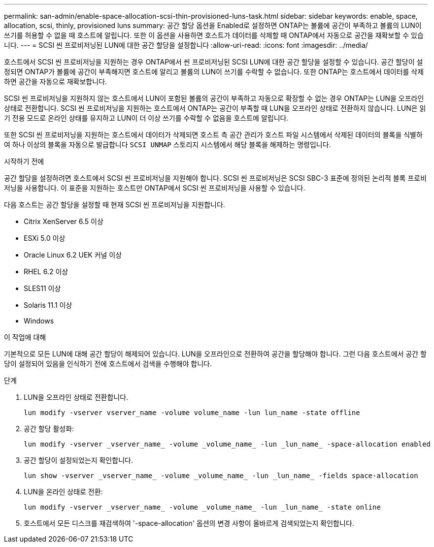 ---
permalink: san-admin/enable-space-allocation-scsi-thin-provisioned-luns-task.html 
sidebar: sidebar 
keywords: enable, space, allocation, scsi, thinly, provisioned luns 
summary: 공간 할당 옵션을 Enabled로 설정하면 ONTAP는 볼륨에 공간이 부족하고 볼륨의 LUN이 쓰기를 허용할 수 없을 때 호스트에 알립니다. 또한 이 옵션을 사용하면 호스트가 데이터를 삭제할 때 ONTAP에서 자동으로 공간을 재확보할 수 있습니다. 
---
= SCSI 씬 프로비저닝된 LUN에 대한 공간 할당을 설정합니다
:allow-uri-read: 
:icons: font
:imagesdir: ../media/


[role="lead"]
호스트에서 SCSI 씬 프로비저닝을 지원하는 경우 ONTAP에서 씬 프로비저닝된 SCSI LUN에 대한 공간 할당을 설정할 수 있습니다.  공간 할당이 설정되면 ONTAP가 볼륨에 공간이 부족해지면 호스트에 알리고 볼륨의 LUN이 쓰기를 수락할 수 없습니다. 또한 ONTAP는 호스트에서 데이터를 삭제하면 공간을 자동으로 재확보합니다.

SCSI 씬 프로비저닝을 지원하지 않는 호스트에서 LUN이 포함된 볼륨의 공간이 부족하고 자동으로 확장할 수 없는 경우 ONTAP는 LUN을 오프라인 상태로 전환합니다. SCSI 씬 프로비저닝을 지원하는 호스트에서 ONTAP는 공간이 부족할 때 LUN을 오프라인 상태로 전환하지 않습니다. LUN은 읽기 전용 모드로 온라인 상태를 유지하고 LUN이 더 이상 쓰기를 수락할 수 없음을 호스트에 알립니다.

또한 SCSI 씬 프로비저닝을 지원하는 호스트에서 데이터가 삭제되면 호스트 측 공간 관리가 호스트 파일 시스템에서 삭제된 데이터의 블록을 식별하여 하나 이상의 블록을 자동으로 발급합니다 `SCSI UNMAP` 스토리지 시스템에서 해당 블록을 해제하는 명령입니다.

.시작하기 전에
공간 할당을 설정하려면 호스트에서 SCSI 씬 프로비저닝을 지원해야 합니다. SCSI 씬 프로비저닝은 SCSI SBC-3 표준에 정의된 논리적 블록 프로비저닝을 사용합니다. 이 표준을 지원하는 호스트만 ONTAP에서 SCSI 씬 프로비저닝을 사용할 수 있습니다.

다음 호스트는 공간 할당을 설정할 때 현재 SCSI 씬 프로비저닝을 지원합니다.

* Citrix XenServer 6.5 이상
* ESXi 5.0 이상
* Oracle Linux 6.2 UEK 커널 이상
* RHEL 6.2 이상
* SLES11 이상
* Solaris 11.1 이상
* Windows


.이 작업에 대해
기본적으로 모든 LUN에 대해 공간 할당이 해제되어 있습니다. LUN을 오프라인으로 전환하여 공간을 할당해야 합니다. 그런 다음 호스트에서 공간 할당이 설정되어 있음을 인식하기 전에 호스트에서 검색을 수행해야 합니다.

.단계
. LUN을 오프라인 상태로 전환합니다.
+
[source, cli]
----
lun modify -vserver vserver_name -volume volume_name -lun lun_name -state offline
----
. 공간 할당 활성화:
+
[source, cli]
----
lun modify -vserver _vserver_name_ -volume _volume_name_ -lun _lun_name_ -space-allocation enabled
----
. 공간 할당이 설정되었는지 확인합니다.
+
[source, cli]
----
lun show -vserver _vserver_name_ -volume _volume_name_ -lun _lun_name_ -fields space-allocation
----
. LUN을 온라인 상태로 전환:
+
[source, cli]
----
lun modify -vserver _vserver_name_ -volume _volume_name_ -lun _lun_name_ -state online
----
. 호스트에서 모든 디스크를 재검색하여 '-space-allocation' 옵션의 변경 사항이 올바르게 검색되었는지 확인합니다.

